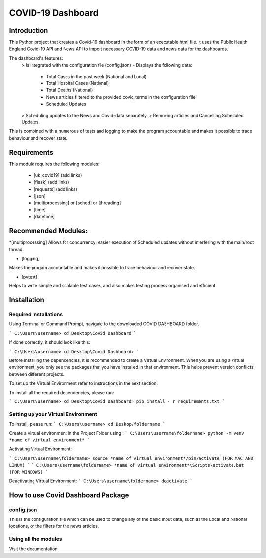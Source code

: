 COVID-19 Dashboard
====================================



Introduction
------------------------------------


This Python project that creates a Covid-19 dashboard in the form of an executable html file. It uses the Public Health England Covid-19 API 
and News API to import necessary COVID-19 data and news data for the dashboards. 

The dashboard's features: 
   > Is integrated with the configuration file (config.json)
   > Displays the following data:
      - Total Cases in the past week (National and Local)
      - Total Hospital Cases (National)
      - Total Deaths (National)
      - News articles filtered to the provided covid_terms in the configuration file 
      - Scheduled Updates 
   > Scheduling updates to the News and Covid-data separately. 
   > Removing articles and Cancelling Scheduled Updates. 

This is combined with a numerous of tests and logging to make the program accountable and makes it possible to trace behaviour and recover state. 


Requirements
------------------------------------


This module requires the following modules:

   * [uk_covid19] (add links)
   * [flask] (add links)
   * [requests] (add links)
   * [json] 
   * [multiprocessing] or [sched] or [threading]
   * [time]
   * [datetime]
 

Recommended Modules:
------------------------------------


*[multiprocessing] 
Allows for concurrency; easier execution of Scheduled updates without interfering with the main/root thread. 
   
* [logging]
Makes the progam accountable and makes it possible to trace behaviour and recover state. 
   
* [pytest]
Helps to write simple and scalable test cases, and also makes testing process organised and efficient. 


Installation
------------------------------------


Required Installations
....................................


Using Terminal or Command Prompt, navigate to the downloaded COVID DASHBOARD folder.

```
C:\Users\username> cd Desktop\Covid Dashboard
```

If done correctly, it should look like this:

```
C:\Users\username> cd Desktop\Covid Dashboard> 
```

Before installing the dependencies, it is recommended to create a Virtual Environment. When you are using a virtual environment, 
you only see the packages that you have installed in that environment.  This helps prevent version conflicts between different projects. 

To set up the Virtual Environment refer to instructions in the next section.


To install all the required dependencies, please run:

```
C:\Users\username> cd Desktop\Covid Dashboard> pip install - r requirements.txt 
```


Setting up your Virtual Environment
.....................................


To install, please run: 
```
C:\Users\username> cd Deskop/foldername
```

Create a virtual environment in the Project Folder using :
```
C:\Users\username\foldername> python -m venv *name of virtual environment*
```

Activating Virtual Environment:
 
```
C:\Users\username\foldername> source *name of virtual environment*/bin/activate (FOR MAC AND LINUX)
```
```
C:\Users\username\foldername> *name of virtual environment*\Scripts\activate.bat  (FOR WINDOWS)
```
   
Deactivating Virtual Environment:
```
C:\Users\username\foldername> deactivate
```


How to use Covid Dashboard Package
-------------------------------------

config.json
.....................................

This is the configuration file which can be used to change any of the basic input data, such as the Local and National locations, or the filters
for the news articles. 


Using all the modules 
.....................................


Visit the documentation 




   









